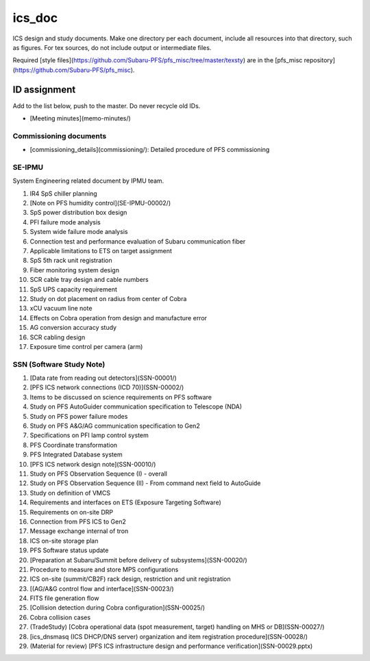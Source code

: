 ics_doc
******

ICS design and study documents.
Make one directory per each document, include all resources into that directory,  such as figures.
For tex sources, do not include output or intermediate files.

Required [style files](https://github.com/Subaru-PFS/pfs_misc/tree/master/texsty) 
are in the [pfs_misc repository](https://github.com/Subaru-PFS/pfs_misc). 

ID assignment
======

Add to the list below, push to the master.
Do never recycle old IDs.

* [Meeting minutes](memo-minutes/)

Commissioning documents
------

* [commissioning_details](commissioning/): Detailed procedure of PFS commissioning

SE-IPMU
------

System Engineering related document by IPMU team.

1. IR4 SpS chiller planning
2. [Note on PFS humidity control](SE-IPMU-00002/)
3. SpS power distribution box design
4. PFI failure mode analysis
5. System wide failure mode analysis
6. Connection test and performance evaluation of Subaru communication fiber
7. Applicable limitations to ETS on target assignment
8. SpS 5th rack unit registration
9. Fiber monitoring system design
10. SCR cable tray design and cable numbers
11. SpS UPS capacity requirement
12. Study on dot placement on radius from center of Cobra
13. xCU vacuum line note
14. Effects on Cobra operation from design and manufacture error
15. AG conversion accuracy study
16. SCR cabling design
17. Exposure time control per camera (arm)

SSN (Software Study Note)
------

1. [Data rate from reading out detectors](SSN-00001/)
2. [PFS ICS network connections (ICD 70)](SSN-00002/)
3. Items to be discussed on science requirements on PFS software
4. Study on PFS AutoGuider communication specification to Telescope (NDA)
5. Study on PFS power failure modes
6. Study on PFS A&G/AG communication specification to Gen2
7. Specifications on PFI lamp control system
8. PFS Coordinate transformation
9. PFS Integrated Database system
10. [PFS ICS network design note](SSN-00010/)
11. Study on PFS Observation Sequence (I) - overall
12. Study on PFS Observation Sequence (II) - From command next field to AutoGuide
13. Study on definition of VMCS
14. Requirements and interfaces on ETS (Exposure Targeting Software)
15. Requirements on on-site DRP
16. Connection from PFS ICS to Gen2
17. Message exchange internal of tron
18. ICS on-site storage plan
19. PFS Software status update
20. [Preparation at Subaru/Summit before delivery of subsystems](SSN-00020/)
21. Procedure to measure and store MPS configurations
22. ICS on-site (summit/CB2F) rack design, restriction and unit registration
23. [(AG/A&G control flow and interface](SSN-00023/)
24. FITS file generation flow
25. [Collision detection during Cobra configuration](SSN-00025/)
26. Cobra collision cases
27. (TradeStudy) [Cobra operational data (spot measurement, target) handling on MHS or DB](SSN-00027/)
28. [ics_dnsmasq (ICS DHCP/DNS server) organization and item registration procedure](SSN-00028/)
29. (Material for review) [PFS ICS infrastructure design and performance verification](SSN-00029.pptx)

